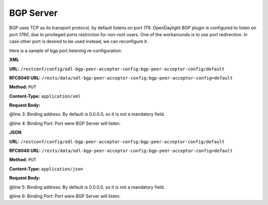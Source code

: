 .. _bgp-user-guide-bgp-server:

BGP Server
==========

BGP uses TCP as its transport protocol, by default listens on port 179. OpenDaylight BGP plugin is configured to listen on port *1790*, due to
privileged ports restriction for non-root users.
One of the workarounds is to use port redirection. In case other port is desired to be used instead, we can reconfigure it.

Here is a sample of bgp port listening re-configuration:

**XML**

**URL:** ``/restconf/config/odl-bgp-peer-acceptor-config:bgp-peer-acceptor-config/default``

**RFC8040 URL:** ``/rests/data/odl-bgp-peer-acceptor-config:bgp-peer-acceptor-config=default``

**Method:** ``PUT``

**Content-Type:** ``application/xml``

**Request Body:**

.. code-block:: xml
   :linenos:
   :emphasize-lines: 3,4

   <bgp-peer-acceptor-config xmlns="urn:opendaylight:params:xml:ns:yang:odl-bgp-peer-acceptor-config">
       <config-name>default</config-name>
       <binding-address>0.0.0.0</binding-address>
       <binding-port>1791</binding-port>
   </bgp-peer-acceptor-config>

@line 3: Binding address: By default is 0.0.0.0, so it is not a mandatory field.

@line 4: Binding Port: Port were BGP Server will listen.

**JSON**

**URL:** ``/restconf/config/odl-bgp-peer-acceptor-config:bgp-peer-acceptor-config/default``

**RFC8040 URL:** ``/rests/data/odl-bgp-peer-acceptor-config:bgp-peer-acceptor-config=default``

**Method:** ``PUT``

**Content-Type:** ``application/json``

**Request Body:**

.. code-block:: json
   :linenos:
   :emphasize-lines: 5,6

   {
       "bgp-peer-acceptor-config": [
           {
               "config-name": "default",
               "binding-address": "0.0.0.0",
               "binding-port": 1791
           }
       ]
   }

@line 5: Binding address: By default is 0.0.0.0, so it is not a mandatory field.

@line 6: Binding Port: Port were BGP Server will listen.
